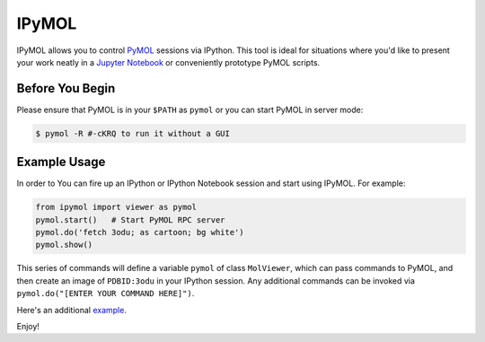 IPyMOL
======

IPyMOL allows you to control `PyMOL <https://www.pymol.org>`_ sessions via IPython. This tool is ideal for situations where you'd like to present your work neatly in a `Jupyter Notebook <https://jupyter.org/>`_ or conveniently prototype PyMOL scripts.

Before You Begin
----------------
Please ensure that PyMOL is in your ``$PATH`` as ``pymol`` or you can start PyMOL in server mode:

.. code:: shell

    $ pymol -R #-cKRQ to run it without a GUI

Example Usage
--------------
In order to You can fire up an IPython or IPython Notebook session and start using IPyMOL. For example:

.. code:: python

    from ipymol import viewer as pymol
    pymol.start()   # Start PyMOL RPC server
    pymol.do('fetch 3odu; as cartoon; bg white')
    pymol.show()

This series of commands will define a variable ``pymol`` of class ``MolViewer``, which can pass commands to PyMOL, and then create an image of ``PDBID:3odu`` in your IPython session.
Any additional commands can be invoked via ``pymol.do("[ENTER YOUR COMMAND HERE]")``.

Here's an additional `example <http://nbviewer.ipython.org/urls/raw.github.com/cxhernandez/iPyMol/master/examples/Example.ipynb>`_.

Enjoy!

